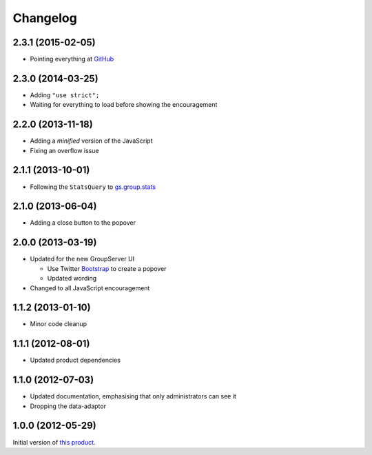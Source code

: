 Changelog
=========

2.3.1 (2015-02-05)
------------------

* Pointing everything at GitHub_

.. _GitHub: https://github.com/groupserver/gs.group.encouragement

2.3.0 (2014-03-25)
------------------

* Adding ``"use strict";``
* Waiting for everything to load before showing the
  encouragement


2.2.0 (2013-11-18)
------------------

* Adding a *minified* version of the JavaScript
* Fixing an overflow issue

2.1.1 (2013-10-01)
------------------

* Following the ``StatsQuery`` to `gs.group.stats`_

.. _gs.group.stats: https://github.com/groupserver/gs.group.stats

2.1.0 (2013-06-04)
------------------

* Adding a close button to the popover

2.0.0 (2013-03-19)
------------------

* Updated for the new GroupServer UI

  - Use Twitter Bootstrap_ to create a popover
  - Updated wording

* Changed to all JavaScript encouragement

.. _Bootstrap: http://getbootstrap.com/

1.1.2 (2013-01-10)
------------------

* Minor code cleanup

1.1.1 (2012-08-01)
------------------

* Updated product dependencies

1.1.0 (2012-07-03)
------------------

* Updated documentation, emphasising that only administrators can
  see it
* Dropping the data-adaptor

1.0.0 (2012-05-29)
------------------

Initial version of `this product`_.

.. _this product: https://github.com/groupserver/gs.group.encouragement
